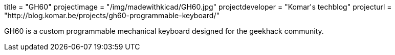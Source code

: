 +++
title = "GH60"
projectimage = "/img/madewithkicad/GH60.jpg"
projectdeveloper = "Komar's techblog"
projecturl = "http://blog.komar.be/projects/gh60-programmable-keyboard/"
+++

GH60 is a custom programmable mechanical keyboard designed for the geekhack community.
